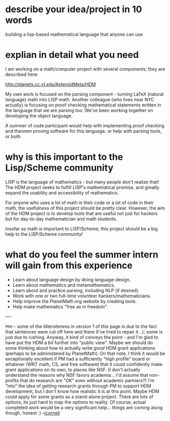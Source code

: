 #+STARTUP: showeverything logdone
#+options: num:nil

* describe your idea/project in 10 words

building a lisp-based mathematical language that anyone can use

* explian in detail what you need

I am working on a math/computer project with several components; they are
described here:
   
http://planetx.cc.vt.edu/AsteroidMeta/HDM
   
My own work is focused on the parsing component - turning LaTeX (natural
language) math into LISP math.  Another colleague (who lives near NYC actually)
is focusing on proof checking mathematical statements written in the language
that we are parsing too.  We've been working together on developing the object
language.
   
A summer of code participant would help with implementing proof checking and
theorem proving software for this language, or help with parsing tools, or both.

*  why is this important to the Lisp/Scheme community

LISP is the language of mathematics - but many people don't realize that!  The
HDM project seeks to fulfill LISP's mathematical promise, and greatly expand the
usability and accessibility of mathematics.
   
For anyone who uses a lot of math in their code or a lot of code in their math,
the usefulness of this project should be pretty clear.  However, the aim of the
HDM project is to develop tools that are useful not just for hackers but for
day-to-day mathematician and math students.
   
Insofar as math is important to LISP/Scheme, this project should be a big help
to the LISP/Scheme community!

* what do you feel the summer intern will gain from this experience

 * Learn about language design by doing language design.
 * Learn about mathematics and metamathematics.
 * Learn about and practice parsing, including NLP (if desired).
 * Work with one or two full-time volunteer hackers/mathematicians.
 * Help improve the PlanetMath.org website by creating tools.
 * Help make mathematics "free as in freedom".
   
----

Hm - some of the illiterateness in version 1 of this page is due to the fact that
sentences were cut off here and there (I've tried to repair it...); some is just due to rushing.
Anyway, it kind of conveys the point - and I'm glad to have put the
HDM a bit further into "public view".   Maybe we should do some thinking
about how to actually write /good/ HDM grant applications (perhaps
to be administered by PlanetMath).  On that note, I think it would be
exceptionally excellent if PM had a sufficiently "high profile" board or whatever
(WRT math, CS, and free software) that it could confidently make
grant applications on its own, to places like NSF.  (I don't actually
understand the reasons why NSF favors academia... I'd assume that non-profits
that do research are "OK" even without academic partners?)  I'm "into"
the idea of getting research grants through PM to support HDM development,
but I don't know how realistic it is at this point.  Maybe HDM could 
apply for some grants as a stand-alone project.  There are lots of options,
its just hard to map the options to reality.  Of course, actual completed
work would be a very significant help... things are coming along though, honest :) --[[file:jcorneli.org][jcorneli]]
